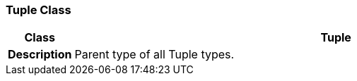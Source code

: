 === Tuple Class

[cols="^1,3,5"]
|===
h|*Class*
2+^h|*Tuple*

h|*Description*
2+a|Parent type of all Tuple types.

|===
